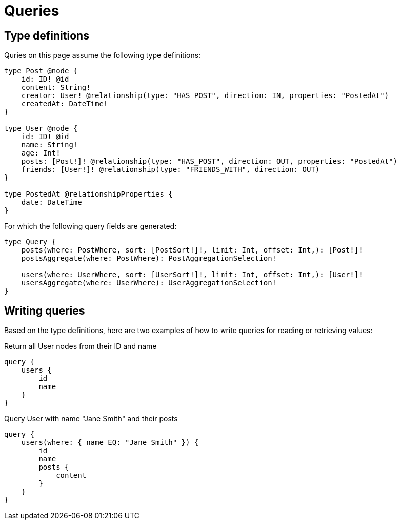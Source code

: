 [[queries]]
= Queries
:description: This page describes how to read or fetch values in the Neo4j GraphQL Library.

== Type definitions

Quries on this page assume the following type definitions:

[source, graphql, indent=0]
----
type Post @node {
    id: ID! @id
    content: String!
    creator: User! @relationship(type: "HAS_POST", direction: IN, properties: "PostedAt")
    createdAt: DateTime!
}

type User @node {
    id: ID! @id
    name: String!
    age: Int!
    posts: [Post!]! @relationship(type: "HAS_POST", direction: OUT, properties: "PostedAt")
    friends: [User!]! @relationship(type: "FRIENDS_WITH", direction: OUT)
}

type PostedAt @relationshipProperties {
    date: DateTime
}
----

For which the following query fields are generated:

[source, graphql, indent=0]
----
type Query {
    posts(where: PostWhere, sort: [PostSort!]!, limit: Int, offset: Int,): [Post!]!
    postsAggregate(where: PostWhere): PostAggregationSelection!

    users(where: UserWhere, sort: [UserSort!]!, limit: Int, offset: Int,): [User!]!
    usersAggregate(where: UserWhere): UserAggregationSelection!
}
----

== Writing queries

Based on the type definitions, here are two examples of how to write queries for reading or retrieving values:

.Return all User nodes from their ID and name
[source, graphql, indent=0]
----
query {
    users {
        id
        name
    }
}
----

.Query User with name "Jane Smith" and their posts
[source, graphql, indent=0]
----
query {
    users(where: { name_EQ: "Jane Smith" }) {
        id
        name
        posts {
            content
        }
    }
}
----
